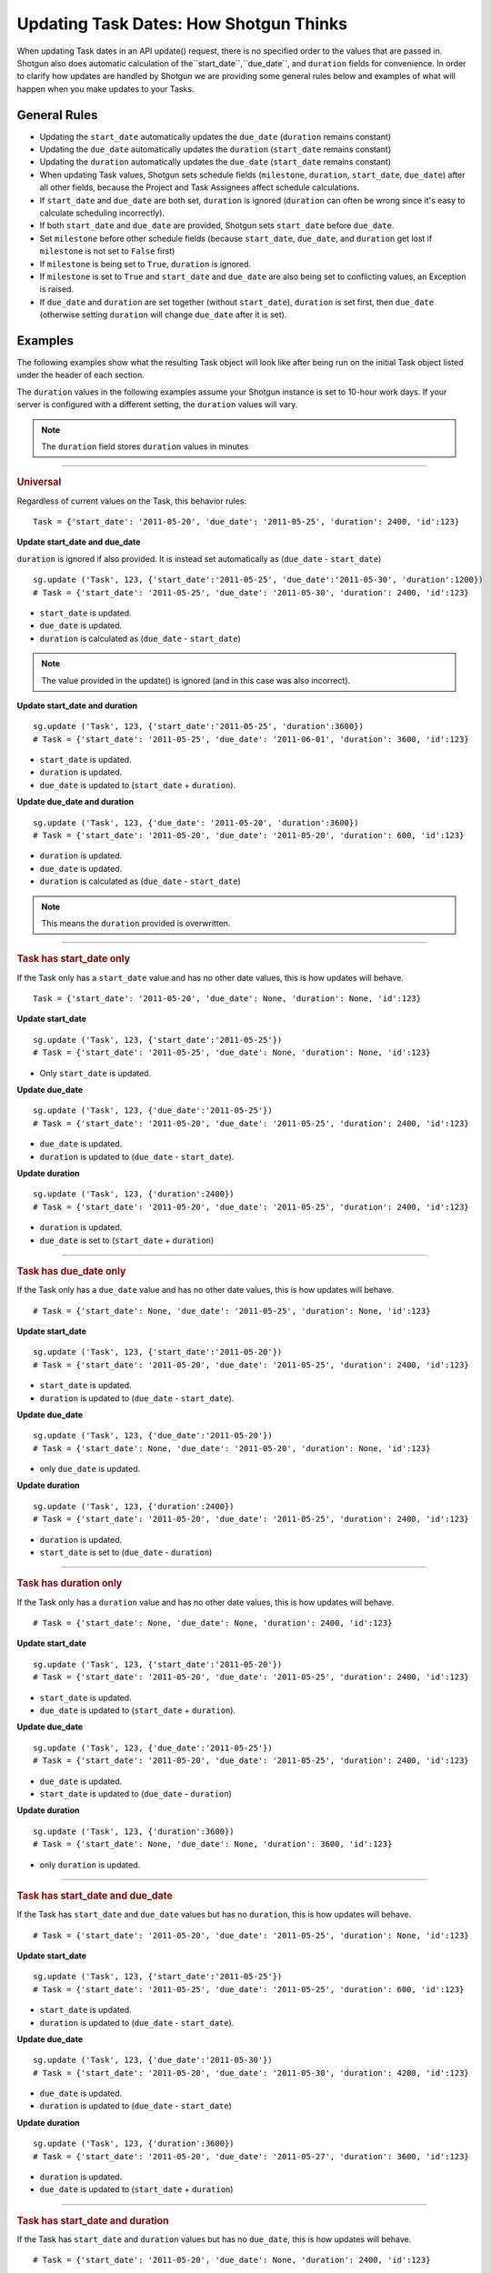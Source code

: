 .. _updating_tasks:

#######################################
Updating Task Dates: How Shotgun Thinks
#######################################

When updating Task dates in an API update() request, there is no specified order to the values that 
are passed in. Shotgun also does automatic calculation of the``start_date``,``due_date``, and ``duration`` fields for convenience. In order to clarify how updates are handled by Shotgun we are 
providing some general rules below and examples of what will happen when you make updates to your 
Tasks.

**************
General Rules
**************

- Updating the ``start_date`` automatically updates the ``due_date`` (``duration`` remains constant)
- Updating the ``due_date`` automatically updates the ``duration`` (``start_date`` remains constant)
- Updating the ``duration`` automatically updates the ``due_date`` (``start_date`` remains constant)
- When updating Task values, Shotgun sets schedule fields (``milestone``, ``duration``, 
  ``start_date``, ``due_date``) after all other fields, because the Project and Task Assignees 
  affect schedule calculations.
- If ``start_date`` and ``due_date`` are both set, ``duration`` is ignored (``duration`` can often 
  be wrong since it's easy to calculate scheduling incorrectly).
- If both ``start_date`` and ``due_date`` are provided, Shotgun sets ``start_date`` before 
  ``due_date``.
- Set ``milestone`` before other schedule fields (because ``start_date``, ``due_date``, and 
  ``duration`` get lost if ``milestone`` is not set to ``False`` first)
- If ``milestone`` is being set to ``True``, ``duration`` is ignored.
- If ``milestone`` is set to ``True`` and ``start_date`` and ``due_date`` are also being set to 
  conflicting values, an Exception is raised.
- If ``due_date`` and ``duration`` are set together (without ``start_date``), ``duration`` is set 
  first, then ``due_date`` (otherwise setting ``duration`` will change ``due_date`` after it is 
  set).

********
Examples
********

The following examples show what the resulting Task object will look like after being run on the 
initial Task object listed under the header of each section.

The ``duration`` values in the following examples assume your Shotgun instance is set to 
10-hour work days. If your server is configured with a different setting, the ``duration`` values 
will vary. 

.. note:: The ``duration`` field stores ``duration`` values in minutes


----

.. rubric:: Universal

Regardless of current values on the Task, this behavior rules::

    Task = {'start_date': '2011-05-20', 'due_date': '2011-05-25', 'duration': 2400, 'id':123}

**Update start_date and due_date**

``duration`` is ignored if also provided. It is instead set automatically as (``due_date`` - 
``start_date``)

::

    sg.update ('Task', 123, {'start_date':'2011-05-25', 'due_date':'2011-05-30', 'duration':1200})
    # Task = {'start_date': '2011-05-25', 'due_date': '2011-05-30', 'duration': 2400, 'id':123}

- ``start_date`` is updated.
- ``due_date`` is updated.
- ``duration`` is calculated as (``due_date`` - ``start_date``) 

.. note:: The value provided in the update() is ignored (and in this case was also incorrect).

**Update start_date and duration**

::

    sg.update ('Task', 123, {'start_date':'2011-05-25', 'duration':3600})
    # Task = {'start_date': '2011-05-25', 'due_date': '2011-06-01', 'duration': 3600, 'id':123}

- ``start_date`` is updated.
- ``duration`` is updated.
- ``due_date`` is updated to (``start_date`` + ``duration``).

**Update due_date and duration**

::

    sg.update ('Task', 123, {'due_date': '2011-05-20', 'duration':3600})
    # Task = {'start_date': '2011-05-20', 'due_date': '2011-05-20', 'duration': 600, 'id':123}

- ``duration`` is updated.
- ``due_date`` is updated.
- ``duration`` is calculated as (``due_date`` - ``start_date``) 

.. note:: This means the ``duration`` provided is overwritten.


----

.. rubric:: Task has start_date only

If the Task only has a ``start_date`` value and has no other date values, this is how updates
will behave.

::

    Task = {'start_date': '2011-05-20', 'due_date': None, 'duration': None, 'id':123}

**Update start_date**

::

    sg.update ('Task', 123, {'start_date':'2011-05-25'})
    # Task = {'start_date': '2011-05-25', 'due_date': None, 'duration': None, 'id':123}

- Only ``start_date`` is updated.

**Update due_date**

::

    sg.update ('Task', 123, {'due_date':'2011-05-25'})
    # Task = {'start_date': '2011-05-20', 'due_date': '2011-05-25', 'duration': 2400, 'id':123}

- ``due_date`` is updated.
- ``duration`` is updated to (``due_date`` - ``start_date``).

**Update duration**

::

    sg.update ('Task', 123, {'duration':2400})
    # Task = {'start_date': '2011-05-20', 'due_date': '2011-05-25', 'duration': 2400, 'id':123}

- ``duration`` is updated.
- ``due_date`` is set to (``start_date`` + ``duration``)


----

.. rubric:: Task has due_date only

If the Task only has a ``due_date`` value and has no other date values, this is how updates
will behave.

::

    # Task = {'start_date': None, 'due_date': '2011-05-25', 'duration': None, 'id':123}

**Update start_date**

::

    sg.update ('Task', 123, {'start_date':'2011-05-20'})
    # Task = {'start_date': '2011-05-20', 'due_date': '2011-05-25', 'duration': 2400, 'id':123}

- ``start_date`` is updated.
- ``duration`` is updated to (``due_date`` - ``start_date``).

**Update due_date**

::

    sg.update ('Task', 123, {'due_date':'2011-05-20'})
    # Task = {'start_date': None, 'due_date': '2011-05-20', 'duration': None, 'id':123}

- only ``due_date`` is updated.

**Update duration**

::

    sg.update ('Task', 123, {'duration':2400})
    # Task = {'start_date': '2011-05-20', 'due_date': '2011-05-25', 'duration': 2400, 'id':123}

- ``duration`` is updated.
- ``start_date`` is set to (``due_date`` - ``duration``)


----

.. rubric:: Task has duration only

If the Task only has a ``duration`` value and has no other date values, this is how updates
will behave.

::

    # Task = {'start_date': None, 'due_date': None, 'duration': 2400, 'id':123}

**Update start_date**

::

    sg.update ('Task', 123, {'start_date':'2011-05-20'})
    # Task = {'start_date': '2011-05-20', 'due_date': '2011-05-25', 'duration': 2400, 'id':123}

- ``start_date`` is updated.
- ``due_date`` is updated to (``start_date`` + ``duration``).

**Update due_date**

::

    sg.update ('Task', 123, {'due_date':'2011-05-25'})
    # Task = {'start_date': '2011-05-20', 'due_date': '2011-05-25', 'duration': 2400, 'id':123}

- ``due_date`` is updated.
- ``start_date`` is updated to (``due_date`` - ``duration``)

**Update duration**

::

    sg.update ('Task', 123, {'duration':3600})
    # Task = {'start_date': None, 'due_date': None, 'duration': 3600, 'id':123}

- only ``duration`` is updated.


----

.. rubric:: Task has start_date and due_date

If the Task has ``start_date`` and ``due_date`` values but has no ``duration``, this is how updates
will behave.

::
    
    # Task = {'start_date': '2011-05-20', 'due_date': '2011-05-25', 'duration': None, 'id':123}

**Update start_date**

::

    sg.update ('Task', 123, {'start_date':'2011-05-25'})
    # Task = {'start_date': '2011-05-25', 'due_date': '2011-05-25', 'duration': 600, 'id':123}

- ``start_date`` is updated.
- ``duration`` is updated to (``due_date`` - ``start_date``).

**Update due_date**

::

    sg.update ('Task', 123, {'due_date':'2011-05-30'})
    # Task = {'start_date': '2011-05-20', 'due_date': '2011-05-30', 'duration': 4200, 'id':123}

- ``due_date`` is updated.
- ``duration`` is updated to (``due_date`` - ``start_date``)

**Update duration**

::

    sg.update ('Task', 123, {'duration':3600})
    # Task = {'start_date': '2011-05-20', 'due_date': '2011-05-27', 'duration': 3600, 'id':123}

- ``duration`` is updated.
- ``due_date`` is updated to (``start_date`` + ``duration``)


----

.. rubric:: Task has start_date and duration

If the Task has ``start_date`` and ``duration`` values but has no ``due_date``, this is how updates
will behave.

::

    # Task = {'start_date': '2011-05-20', 'due_date': None, 'duration': 2400, 'id':123}

**Update start_date**

::

    sg.update ('Task', 123, {'start_date':'2011-05-25'})
    # Task = {'start_date': '2011-05-25', 'due_date': '2011-05-30', 'duration': 2400, 'id':123}

- ``start_date`` is updated.
- ``due_date`` is updated to (``start_date`` +``duration``).

**Update due_date**

::

    sg.update ('Task', 123, {'due_date':'2011-05-30'})
    # Task = {'start_date': '2011-05-20', 'due_date': '2011-05-30', 'duration': 4200, 'id':123}

- ``due_date`` is updated.
- ``duration`` is updated to (``due_date`` - ``start_date``).

**Update duration**

::

    sg.update ('Task', 123, {'duration':3600})
    # Task = {'start_date': '2011-05-20', 'due_date': '2011-05-27', 'duration': 3600, 'id':123}

- ``duration`` is updated.
- ``due_date`` is updated to (``start_date`` + ``duration``)


----

.. rubric:: Task has due_date and duration

If the Task has ``due_date`` and ``duration`` values but has no ``start_date``, this is how updates
will behave.

::
    
    # Task = {'start_date': None, 'due_date': '2011-05-25', 'duration': 2400, 'id':123}

**Update start_date**

::

    sg.update ('Task', 123, {'start_date':'2011-05-25'})
    # Task = {'start_date': '2011-05-25', 'due_date': '2011-05-30', 'duration': 2400, 'id':123}

- ``start_date`` is updated.
- ``due_date`` is updated to (``start_date`` + ``duration``).

**Update due_date**

::

    sg.update ('Task', 123, {'due_date':'2011-05-30'})
    # Task = {'start_date': '2011-05-25', 'due_date': '2011-05-30', 'duration': 2400, 'id':123}

- ``due_date`` is updated.
- ``start_date`` is updated to (``due_date`` - ``duration``).

**Update duration**

::

    sg.update ('Task', 123, {'duration':3600})
    # Task = {'start_date': '2011-05-18', 'due_date': '2011-05-25', 'duration': 3600, 'id':123}

- ``duration`` is updated.
- ``start_date`` is updated to (``due_date`` - ``duration``)


----

.. rubric:: Task has start_date ,due_date, and duration

If the Task has ``start_date``, ``due_date``, and ``duration``, this is how updates
will behave.

::

    # Task = {'start_date': '2011-05-20', 'due_date': '2011-05-25', 'duration': 2400, 'id':123}

**Update start_date**

::

    sg.update ('Task', 123, {'start_date':'2011-05-25'})
    # Task = {'start_date': '2011-05-20', 'due_date': '2011-05-30', 'duration': 2400, 'id':123}

- ``start_date`` is updated.
- ``due_date`` is updated to (``start_date`` + ``duration``).

**Update due_date**

::

    sg.update ('Task', 123, {'due_date':'2011-05-30'})
    # Task = {'start_date': '2011-05-20', 'due_date': '2011-05-30', 'duration': 4200, 'id':123}

- ``due_date`` is updated.
- ``duration`` is updated to (``due_date`` - ``start_date``)

**Update duration**

::

    sg.update ('Task', 123, {'duration':3600})
    # Task = {'start_date': '2011-05-20', 'due_date': '2011-05-27', 'duration': 3600, 'id':123}

- ``duration`` is updated.
- ``due_date`` is updated to (``start_date`` + ``duration``)